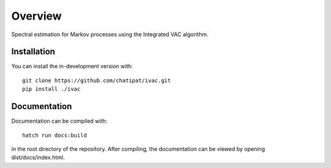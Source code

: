 ========
Overview
========

Spectral estimation for Markov processes using the Integrated VAC algorithm.

Installation
============

You can install the in-development version with::

    git clone https://github.com/chatipat/ivac.git
    pip install ./ivac

Documentation
=============

Documentation can be compiled with::

    hatch run docs:build

in the root directory of the repository.
After compiling, the documentation can be viewed by opening dist/docs/index.html.
